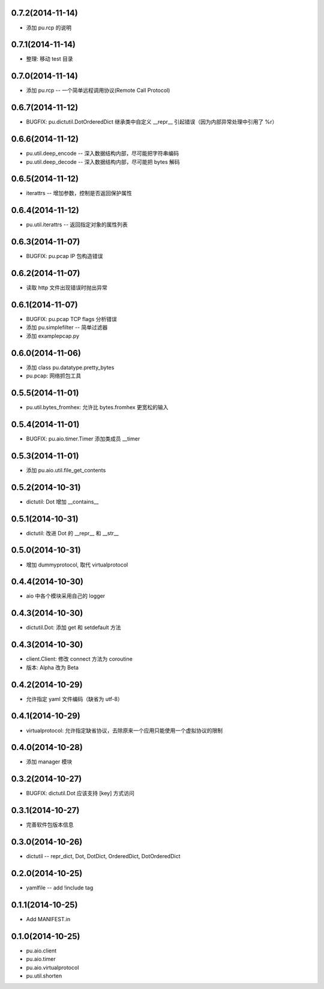 0.7.2(2014-11-14)
-----------------

- 添加 pu.rcp 的说明

0.7.1(2014-11-14)
-----------------

- 整理: 移动 test 目录

0.7.0(2014-11-14)
-----------------

- 添加 pu.rcp -- 一个简单远程调用协议(Remote Call Protocol)

0.6.7(2014-11-12)
-----------------

- BUGFIX: pu.dictutil.DotOrderedDict 继承类中自定义 __repr__ 引起错误（因为内部异常处理中引用了 %r）

0.6.6(2014-11-12)
-----------------

- pu.util.deep_encode -- 深入数据结构内部，尽可能把字符串编码
- pu.util.deep_decode -- 深入数据结构内部，尽可能把 bytes 解码

0.6.5(2014-11-12)
-----------------

- iterattrs -- 增加参数，控制是否返回保护属性

0.6.4(2014-11-12)
-----------------

- pu.util.iterattrs -- 返回指定对象的属性列表

0.6.3(2014-11-07)
-----------------

- BUGFIX: pu.pcap IP 包构造错误

0.6.2(2014-11-07)
-----------------

- 读取 http 文件出现错误时抛出异常


0.6.1(2014-11-07)
-----------------

- BUGFIX: pu.pcap TCP flags 分析错误
- 添加 pu.simplefilter -- 简单过滤器
- 添加 example\pcap.py

0.6.0(2014-11-06)
-----------------

- 添加 class pu.datatype.pretty_bytes
- pu.pcap: 网络抓包工具

0.5.5(2014-11-01)
-----------------

- pu.util.bytes_fromhex: 允许比 bytes.fromhex 更宽松的输入

0.5.4(2014-11-01)
-----------------

- BUGFIX: pu.aio.timer.Timer 添加类成员 __timer

0.5.3(2014-11-01)
-----------------

- 添加 pu.aio.util.file_get_contents


0.5.2(2014-10-31)
-----------------

- dictutil: Dot 增加 __contains__

0.5.1(2014-10-31)
-----------------

- dictutil: 改进 Dot 的 __repr__ 和 __str__

0.5.0(2014-10-31)
-----------------

- 增加 dummyprotocol, 取代 virtualprotocol

0.4.4(2014-10-30)
-----------------

- aio 中各个模块采用自己的 logger

0.4.3(2014-10-30)
-----------------

- dictutil.Dot: 添加 get 和 setdefault 方法

0.4.3(2014-10-30)
-----------------

- client.Client: 修改 connect 方法为 coroutine
- 版本: Alpha 改为 Beta

0.4.2(2014-10-29)
-----------------

- 允许指定 yaml 文件编码（缺省为 utf-8）

0.4.1(2014-10-29)
-----------------

- virtualprotocol: 允许指定缺省协议，去除原来一个应用只能使用一个虚拟协议的限制

0.4.0(2014-10-28)
-----------------

- 添加 manager 模块

0.3.2(2014-10-27)
-----------------

- BUGFIX: dictutil.Dot 应该支持 [key] 方式访问

0.3.1(2014-10-27)
-----------------

- 完善软件包版本信息

0.3.0(2014-10-26)
-----------------

- dictutil -- repr_dict, Dot, DotDict, OrderedDict, DotOrderedDict

0.2.0(2014-10-25)
-----------------

- yamlfile -- add !include tag

0.1.1(2014-10-25)
-----------------

- Add MANIFEST.in

0.1.0(2014-10-25)
-----------------

- pu.aio.client
- pu.aio.timer
- pu.aio.virtualprotocol

- pu.util.shorten
